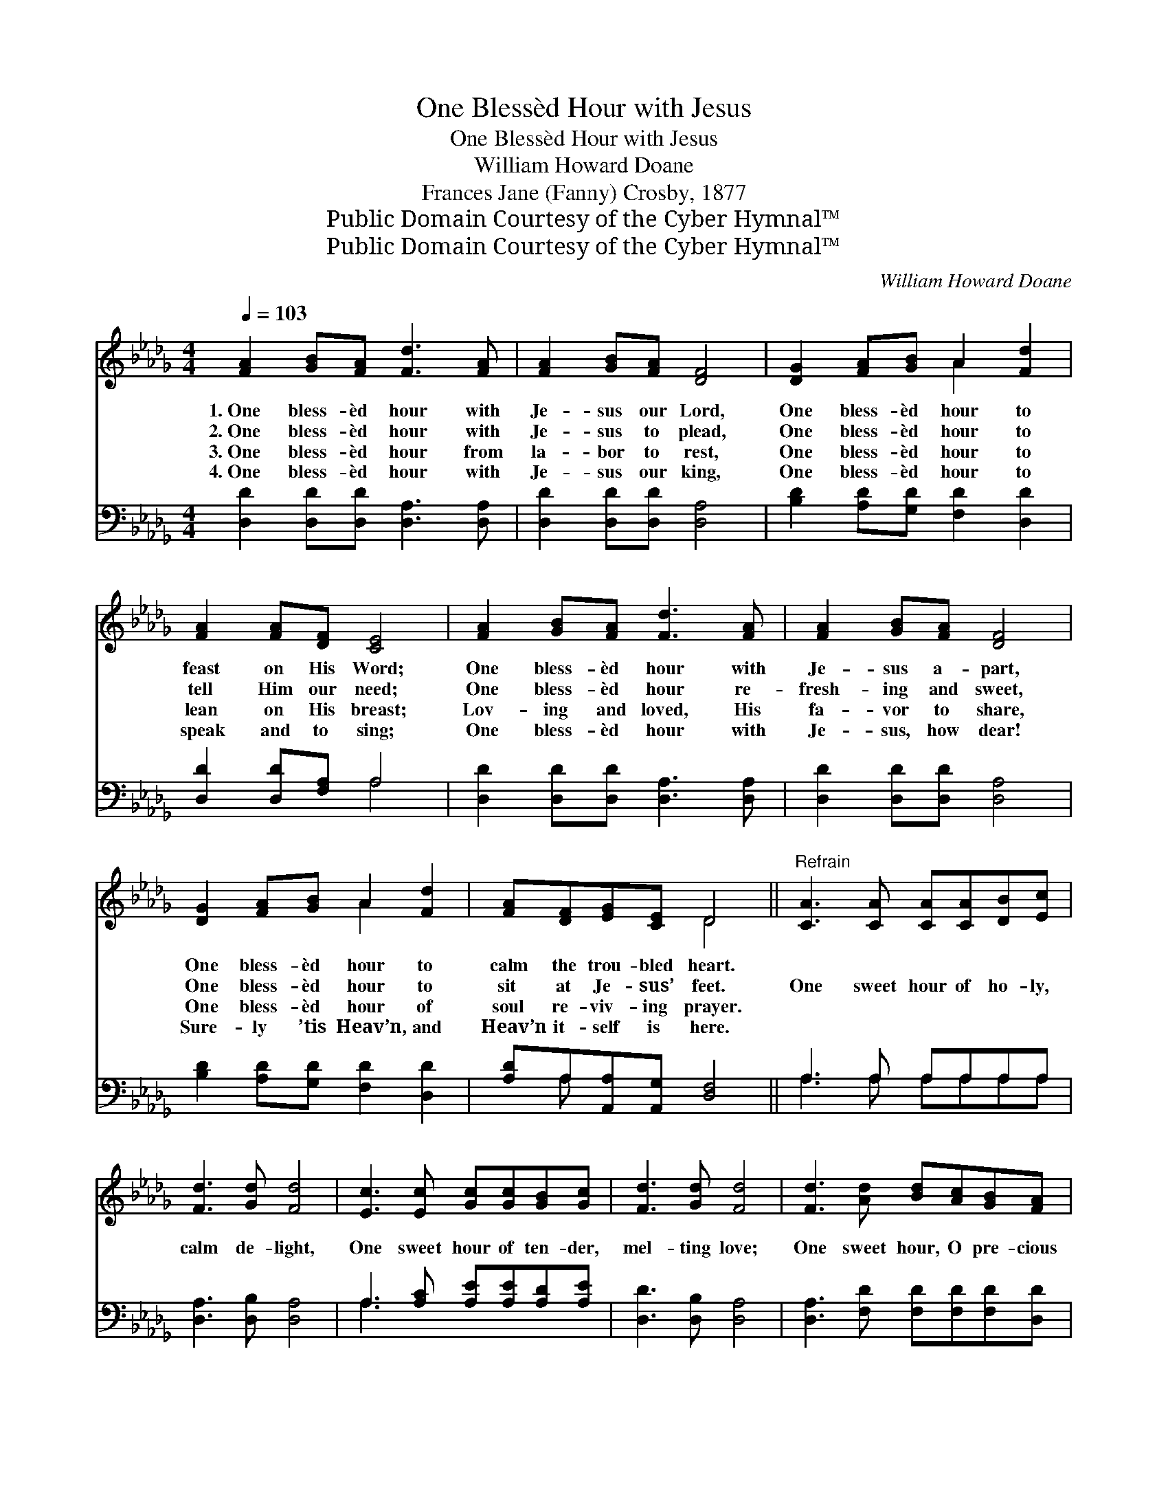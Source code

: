 X:1
T:One Blessèd Hour with Jesus
T:One Blessèd Hour with Jesus
T:William Howard Doane
T:Frances Jane (Fanny) Crosby, 1877
T:Public Domain Courtesy of the Cyber Hymnal™
T:Public Domain Courtesy of the Cyber Hymnal™
C:William Howard Doane
Z:Public Domain
Z:Courtesy of the Cyber Hymnal™
%%score ( 1 2 ) ( 3 4 )
L:1/8
Q:1/4=103
M:4/4
K:Db
V:1 treble 
V:2 treble 
V:3 bass 
V:4 bass 
V:1
 [FA]2 [GB][FA] [Fd]3 [FA] | [FA]2 [GB][FA] [DF]4 | [DG]2 [FA][GB] A2 [Fd]2 | %3
w: 1.~One bless- èd hour with|Je- sus our Lord,|One bless- èd hour to|
w: 2.~One bless- èd hour with|Je- sus to plead,|One bless- èd hour to|
w: 3.~One bless- èd hour from|la- bor to rest,|One bless- èd hour to|
w: 4.~One bless- èd hour with|Je- sus our king,|One bless- èd hour to|
 [FA]2 [FA][DF] [CE]4 | [FA]2 [GB][FA] [Fd]3 [FA] | [FA]2 [GB][FA] [DF]4 | %6
w: feast on His Word;|One bless- èd hour with|Je- sus a- part,|
w: tell Him our need;|One bless- èd hour re-|fresh- ing and sweet,|
w: lean on His breast;|Lov- ing and loved, His|fa- vor to share,|
w: speak and to sing;|One bless- èd hour with|Je- sus, how dear!|
 [DG]2 [FA][GB] A2 [Fd]2 | [FA][DF][EG][CE] D4 ||"^Refrain" [CA]3 [CA] [CA][CA][DB][Ec] | %9
w: One bless- èd hour to|calm the trou- bled heart.||
w: One bless- èd hour to|sit at Je- sus’ feet.|One sweet hour of ho- ly,|
w: One bless- èd hour of|soul re- viv- ing prayer.||
w: Sure- ly ’tis Heav’n, and|Heav’n it- self is here.||
 [Fd]3 [Gd] [Fd]4 | [Ec]3 [Ec] [Gc][Gc][GB][Gc] | [Fd]3 [Gd] [Fd]4 | [Fd]3 [Ad] [Bd][Ac][GB][FA] | %13
w: ||||
w: calm de- light,|One sweet hour of ten- der,|mel- ting love;|One sweet hour, O pre- cious|
w: ||||
w: ||||
 [FA]4 !fermata![Fd]2 D[DE] | [DF]4 [CE]4 | D6 z2 |] %16
w: |||
w: Sav- ior, One sweet|hour with|Thee.|
w: |||
w: |||
V:2
 x8 | x8 | x4 A2 x2 | x8 | x8 | x8 | x4 A2 x2 | x4 D4 || x8 | x8 | x8 | x8 | x8 | x6 D x | x8 | %15
 D6 x2 |] %16
V:3
 [D,D]2 [D,D][D,D] [D,A,]3 [D,A,] | [D,D]2 [D,D][D,D] [D,A,]4 | [B,D]2 [A,D][G,D] [F,D]2 [D,D]2 | %3
 [D,D]2 [D,D][F,A,] A,4 | [D,D]2 [D,D][D,D] [D,A,]3 [D,A,] | [D,D]2 [D,D][D,D] [D,A,]4 | %6
 [B,D]2 [A,D][G,D] [F,D]2 [D,D]2 | [A,D]A,[A,,A,][A,,G,] [D,F,]4 || A,3 A, A,A,A,A, | %9
 [D,A,]3 [D,B,] [D,A,]4 | A,3 [A,C] [A,E][A,E][A,D][A,E] | [D,D]3 [D,B,] [D,A,]4 | %12
 [D,A,]3 [F,D] [F,D][F,D][F,D][D,D] | [D,D]4 !fermata![D,A,]2 [F,A,][G,B,] | A,4 (G,2 G,2) | %15
 [D,F,]6 z2 |] %16
V:4
 x8 | x8 | x8 | x4 A,4 | x8 | x8 | x8 | x A, x6 || A,3 A, A,A,A,A, | x8 | A,3 x5 | x8 | x8 | x8 | %14
 A,4 A,,4 | x8 |] %16

